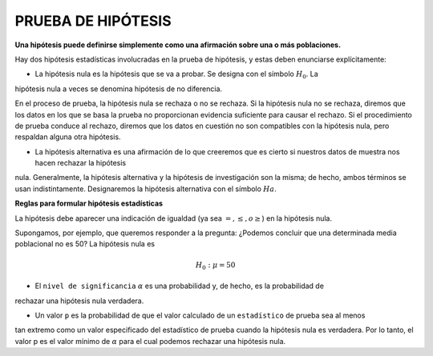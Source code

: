 PRUEBA DE HIPÓTESIS
===================

**Una hipótesis puede definirse simplemente como una afirmación sobre una o más poblaciones.**

Hay dos hipótesis estadísticas involucradas en la prueba de hipótesis, y estas deben enunciarse 
explícitamente:

* La hipótesis nula es la hipótesis que se va a probar. Se designa con el símbolo :math:`H_0`. La 
hipótesis nula a veces se denomina hipótesis de no diferencia.

En el proceso de prueba, la hipótesis nula se rechaza o no se rechaza. Si la hipótesis nula no se rechaza, 
diremos que los datos en los que se basa la prueba no proporcionan evidencia suficiente para causar el 
rechazo. Si el procedimiento de prueba conduce al rechazo, diremos que los datos en cuestión no son 
compatibles con la hipótesis nula, pero respaldan alguna otra hipótesis. 

* La hipótesis alternativa es una afirmación de lo que creeremos que es cierto si nuestros datos de muestra nos hacen rechazar la hipótesis 
nula. Generalmente, la hipótesis alternativa y la hipótesis de investigación son la misma; de hecho, ambos 
términos se usan indistintamente. Designaremos la hipótesis alternativa con el símbolo :math:`Ha`.

**Reglas para formular hipótesis estadísticas**

La hipótesis debe aparecer una indicación de igualdad (ya sea :math:`=, \leq, o \geq`) en la hipótesis nula.

Supongamos, por ejemplo, que queremos responder a la pregunta: ¿Podemos concluir que una determinada media 
poblacional no es 50? La hipótesis nula es

.. math::

   H_0: \mu = 50

* El ``nivel de significancia`` :math:`\alpha` es una probabilidad y, de hecho, es la probabilidad de 
rechazar una hipótesis 
nula verdadera.

* Un valor ``p`` es la probabilidad de que el valor calculado de un ``estadístico`` de prueba sea al menos 
tan 
extremo como un valor especificado del estadístico de prueba cuando la hipótesis nula es verdadera. Por lo 
tanto, el valor p es el valor mínimo de :math:`\alpha` para el cual podemos rechazar una hipótesis nula.



